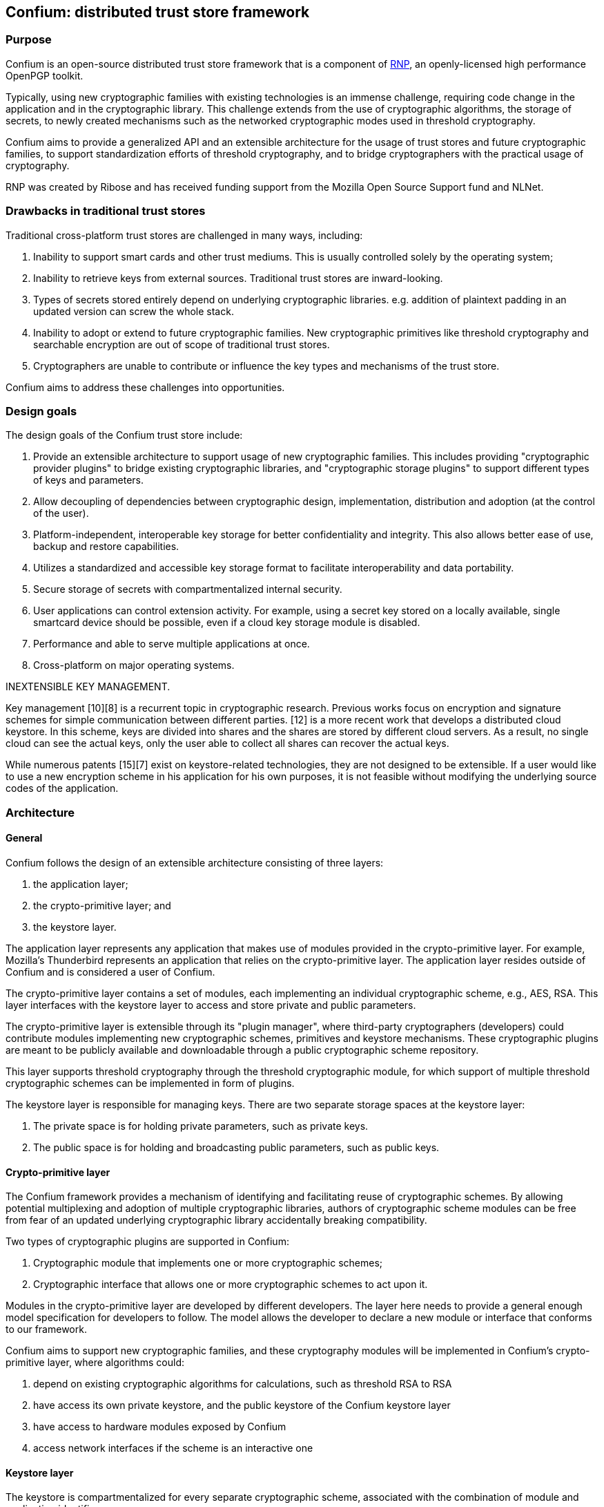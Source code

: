 == Confium: distributed trust store framework

=== Purpose

Confium is an open-source distributed trust store framework that is a component
of https://github.com/rnpgp/rnp[RNP], an openly-licensed high performance
OpenPGP toolkit.

Typically, using new cryptographic families with existing technologies is an
immense challenge, requiring code change in the application and in the
cryptographic library. This challenge extends from the use of cryptographic
algorithms, the storage of secrets, to newly created mechanisms such as the
networked cryptographic modes used in threshold cryptography.

Confium aims to provide a generalized API and an extensible architecture for the
usage of trust stores and future cryptographic families, to support
standardization efforts of threshold cryptography, and to bridge cryptographers
with the practical usage of cryptography.

RNP was created by Ribose and has received funding support from the Mozilla Open
Source Support fund and NLNet.


=== Drawbacks in traditional trust stores

Traditional cross-platform trust stores are challenged in many ways, including:

1. Inability to support smart cards and other trust mediums. This is usually
controlled solely by the operating system;

2. Inability to retrieve keys from external sources. Traditional trust stores
are inward-looking.

3. Types of secrets stored entirely depend on underlying cryptographic
libraries. e.g. addition of plaintext padding in an updated version can screw
the whole stack.

4. Inability to adopt or extend to future cryptographic families. New
cryptographic primitives like threshold cryptography and searchable encryption
are out of scope of traditional trust stores.

5. Cryptographers are unable to contribute or influence the key types and
mechanisms of the trust store.

Confium aims to address these challenges into opportunities.


=== Design goals

The design goals of the Confium trust store include:

1. Provide an extensible architecture to support usage of new cryptographic
families. This includes providing "cryptographic provider plugins" to bridge
existing cryptographic libraries, and "cryptographic storage plugins" to support
different types of keys and parameters.

2. Allow decoupling of dependencies between cryptographic design,
implementation, distribution and adoption (at the control of the user).

3. Platform-independent, interoperable key storage for better confidentiality
and integrity. This also allows better ease of use, backup and restore
capabilities.

4. Utilizes a standardized and accessible key storage format to facilitate
interoperability and data portability.

5. Secure storage of secrets with compartmentalized internal security.

6. User applications can control extension activity. For example, using a secret
key stored on a locally available, single smartcard device should be possible,
even if a cloud key storage module is disabled.

7. Performance and able to serve multiple applications at once.

8. Cross-platform on major operating systems.


INEXTENSIBLE KEY MANAGEMENT.

Key management [10][8] is a recurrent topic in cryptographic research. Previous works focus on encryption and signature schemes for simple communication between different parties. [12] is a more recent work that develops a distributed cloud keystore. In this scheme, keys are divided into shares and the shares are stored by different cloud servers. As a result, no single cloud can see the actual keys, only the user able to collect all shares can recover the actual keys.

While numerous patents [15][7] exist on keystore-related technologies, they are not designed to be extensible. If a user would like to use a new encryption scheme in his application for his own purposes, it is not feasible without modifying the underlying source codes of the application.



=== Architecture

==== General

Confium follows the design of an extensible architecture consisting of three
layers:

1. the application layer;

2. the crypto-primitive layer; and

3. the keystore layer.

The application layer represents any application that makes use of modules
provided in the crypto-primitive layer. For example, Mozilla's Thunderbird
represents an application that relies on the crypto-primitive layer. The
application layer resides outside of Confium and is considered a user of
Confium.

The crypto-primitive layer contains a set of modules, each implementing an
individual cryptographic scheme, e.g., AES, RSA. This layer interfaces with the
keystore layer to access and store private and public parameters.

The crypto-primitive layer is extensible through its "plugin manager", where
third-party cryptographers (developers) could contribute modules implementing
new cryptographic schemes, primitives and keystore mechanisms. These
cryptographic plugins are meant to be publicly available and downloadable
through a public cryptographic scheme repository.

This layer supports threshold cryptography through the threshold cryptographic
module, for which support of multiple threshold cryptographic schemes can be
implemented in form of plugins.

The keystore layer is responsible for managing keys. There are two separate
storage spaces at the keystore layer:

1. The private space is for holding private parameters, such as private keys.

2. The public space is for holding and broadcasting public parameters, such as
public keys.


==== Crypto-primitive layer

The Confium framework provides a mechanism of identifying and facilitating reuse
of cryptographic schemes. By allowing potential multiplexing and adoption of
multiple cryptographic libraries, authors of cryptographic scheme modules can be
free from fear of an updated underlying cryptographic library accidentally
breaking compatibility.

Two types of cryptographic plugins are supported in Confium:

1. Cryptographic module that implements one or more cryptographic schemes;

2. Cryptographic interface that allows one or more cryptographic schemes to act
upon it.

Modules in the crypto-primitive layer are developed by different developers. The
layer here needs to provide a general enough model specification for developers
to follow. The model allows the developer to declare a new module or interface
that conforms to our framework.

Confium aims to support new cryptographic families, and these cryptography
modules will be implemented in Confium's crypto-primitive layer, where
algorithms could:

1. depend on existing cryptographic algorithms for calculations, such as
threshold RSA to RSA

2. have access its own private keystore, and the public keystore of the Confium
keystore layer

3. have access to hardware modules exposed by Confium

4. access network interfaces if the scheme is an interactive one


==== Keystore layer

The keystore is compartmentalized for every separate cryptographic scheme,
associated with the combination of module and application identifiers.

The keystore layer contains a private and public portion, where plugins are used
to access secrets for different cryptographic schemes.

A module in a particular application can freely put and get keys in its private
space.

In order to support micro-management of access to individual keys, each
individual private key can be associated with the combination of module
identifier and a key identifier provided by the application. Only when the
module identifier and key identifier matches, the private key can be retrieved.

In public key cryptographic schemes, the public key is supposed to be known by
other parties. This is an important part of the keystore as it has been a
challenging task to ship one's public key to another via the Internet. A typical
man-in-the-middle attack is practical in many scenarios to let one obtain a
forged public key and so the rest of the cryptographic scheme fails.

To address this challenge, there is a public keystore in the keystore layer,
that facilitates distribution of public keys. An identity-based signature scheme
is used, where the public key in identity-based schemes is the user's unique
information, such as the email address. To upload a new public key, the identity
and its signature are also provided to the public space. A key-value store
database can be used to store the parameters and provide efficient search in a
large number of parameters.


==== Public module repository

The public module repository is the counterpart to Confium just like how CTAN
and CPAN are module repositories for LaTeX and Perl. Installation of modules
must be a direct choice of the user.

Consider the example in an email client. When a user receives an email with a
signature signed by a module that is not yet installed on the user's computer,
the user needs to find and install this module in order to verify the signature.

The typical user may not know where and how to find and install such a module.
The public module repository can automate this search and install process.

When the application sees that it requires a particular module, it can connect
to the module repository and download and install the module automatically after
the user permits the action.

Implementation of the repository will be an extension of the currently proposed
project.



=== Prerequisites

==== General

The Rust toolchain (nightly channel) and Ruby (3.0+) must be installed.


==== Install build dependencies

Ubuntu:
[source,sh]
----
sudo apt -y install libbotan-2-dev cmake make g++
----

macOS:
[source,sh]
----
brew install botan
----

Windows:
[source,sh]
----
pacman --noconfirm -S --needed pactoys
pacboy sync --noconfirm libbotan:p
----


=== Build steps

==== Build Confium core

[source,sh]
----
cargo build
----


==== Build Confium plugin for Botan

Windows:
[source,sh]
----
export CMAKE_GENERATOR=MSYS Makefiles
----

Build plugin (all platforms):
[source,sh]
----
mkdir plugins/hash-botan/build
cd plugins/hash-botan/build
cmake ..
make
----


==== Install Confium Ruby bindings

[source,sh]
----
cd confium-ruby
bundle install
----


=== Tests

==== Run Confium tests

Linux:
[source,sh]
----
export CFM_HASH_BOTAN_PLUGIN_PATH=$PWD/plugins/hash-botan/build/libcfm-hash-botan.so
----

macOS:
[source,sh]
----
export CFM_HASH_BOTAN_PLUGIN_PATH=$PWD/plugins/hash-botan/build/libcfm-hash-botan.dylib
----

Windows:
[source,sh]
----
export CFM_HASH_BOTAN_PLUGIN_PATH=$(cygpath -w $PWD/plugins/hash-botan/build/libcfm-hash-botan.dll)
export RUBY_DLL_PATH=$(cygpath -w $PWD/target/debug)
----

[source,sh]
----
export LD_LIBRARY_PATH=$PWD/target/debug
export CONFIUM_LIBRARY_PATH=$PWD/target/debug
cd confium-ruby
bundle exec rspec
----
